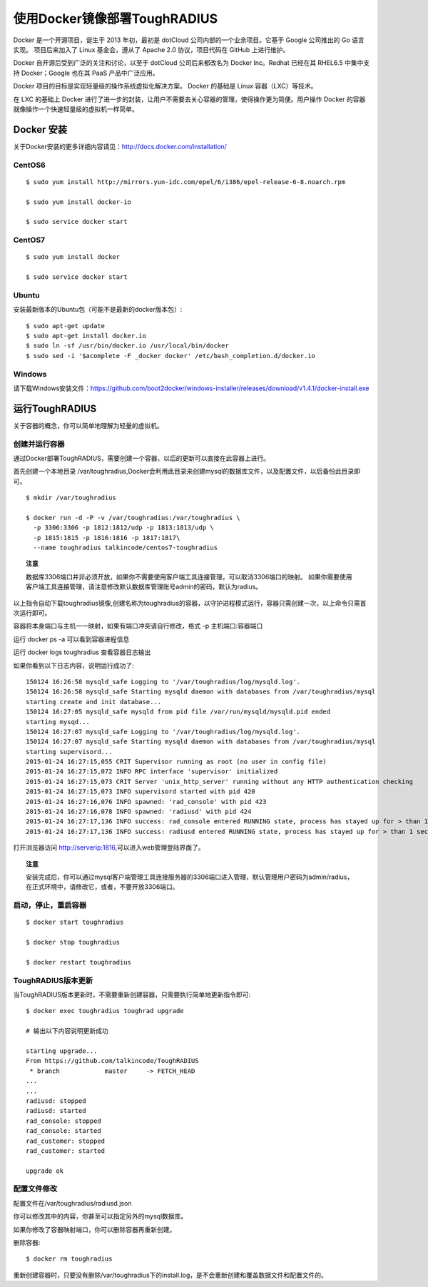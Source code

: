 使用Docker镜像部署ToughRADIUS
=======================================

Docker 是一个开源项目，诞生于 2013 年初，最初是 dotCloud 公司内部的一个业余项目。它基于 Google 公司推出的 Go 语言实现。 项目后来加入了 Linux 基金会，遵从了 Apache 2.0 协议，项目代码在 GitHub 上进行维护。

Docker 自开源后受到广泛的关注和讨论，以至于 dotCloud 公司后来都改名为 Docker Inc。Redhat 已经在其 RHEL6.5 中集中支持 Docker；Google 也在其 PaaS 产品中广泛应用。

Docker 项目的目标是实现轻量级的操作系统虚拟化解决方案。 Docker 的基础是 Linux 容器（LXC）等技术。

在 LXC 的基础上 Docker 进行了进一步的封装，让用户不需要去关心容器的管理，使得操作更为简便。用户操作 Docker 的容器就像操作一个快速轻量级的虚拟机一样简单。


Docker 安装
-------------------------------

关于Docker安装的更多详细内容请见：http://docs.docker.com/installation/

CentOS6
~~~~~~~~~~~~~~~~~~~~~~~~~

::

    $ sudo yum install http://mirrors.yun-idc.com/epel/6/i386/epel-release-6-8.noarch.rpm
   
    $ sudo yum install docker-io

    $ sudo service docker start


CentOS7
~~~~~~~~~~~~~~~~~~~~~~~~~

::

    $ sudo yum install docker

    $ sudo service docker start


Ubuntu
~~~~~~~~~~~~~~~~~~~~~~~~~

安装最新版本的Ubuntu包（可能不是最新的docker版本包）::

    $ sudo apt-get update
    $ sudo apt-get install docker.io
    $ sudo ln -sf /usr/bin/docker.io /usr/local/bin/docker
    $ sudo sed -i '$acomplete -F _docker docker' /etc/bash_completion.d/docker.io

Windows
~~~~~~~~~~~~~~~~~~~~~~~~~~~~

请下载Windows安装文件：https://github.com/boot2docker/windows-installer/releases/download/v1.4.1/docker-install.exe

运行ToughRADIUS
------------------------------------

关于容器的概念，你可以简单地理解为轻量的虚拟机。

创建并运行容器
~~~~~~~~~~~~~~~~~~~~~~~~~~~~

通过Docker部署ToughRADIUS，需要创建一个容器，以后的更新可以直接在此容器上进行。

首先创建一个本地目录 /var/toughradius,Docker会利用此目录来创建mysql的数据库文件，以及配置文件，以后备份此目录即可。

::

    $ mkdir /var/toughradius 

    $ docker run -d -P -v /var/toughradius:/var/toughradius \
      -p 3306:3306 -p 1812:1812/udp -p 1813:1813/udp \
      -p 1815:1815 -p 1816:1816 -p 1817:1817\
      --name toughradius talkincode/centos7-toughradius
      
.. topic:: 注意

    数据库3306端口并非必须开放，如果你不需要使用客户端工具连接管理，可以取消3306端口的映射。
    如果你需要使用客户端工具连接管理，请注意修改默认数据库管理账号admin的密码，默认为radius。

以上指令自动下载toughradius镜像,创建名称为toughradius的容器，以守护进程模式运行，容器只需创建一次，以上命令只需首次运行即可。

容器将本身端口与主机一一映射，如果有端口冲突请自行修改，格式 -p 主机端口:容器端口

运行 docker ps -a 可以看到容器进程信息

运行 docker logs toughradius 查看容器日志输出

如果你看到以下日志内容，说明运行成功了::

    150124 16:26:58 mysqld_safe Logging to '/var/toughradius/log/mysqld.log'.
    150124 16:26:58 mysqld_safe Starting mysqld daemon with databases from /var/toughradius/mysql
    starting create and init database...
    150124 16:27:05 mysqld_safe mysqld from pid file /var/run/mysqld/mysqld.pid ended
    starting mysqd...
    150124 16:27:07 mysqld_safe Logging to '/var/toughradius/log/mysqld.log'.
    150124 16:27:07 mysqld_safe Starting mysqld daemon with databases from /var/toughradius/mysql
    starting supervisord...
    2015-01-24 16:27:15,055 CRIT Supervisor running as root (no user in config file)
    2015-01-24 16:27:15,072 INFO RPC interface 'supervisor' initialized
    2015-01-24 16:27:15,073 CRIT Server 'unix_http_server' running without any HTTP authentication checking
    2015-01-24 16:27:15,073 INFO supervisord started with pid 420
    2015-01-24 16:27:16,076 INFO spawned: 'rad_console' with pid 423
    2015-01-24 16:27:16,078 INFO spawned: 'radiusd' with pid 424
    2015-01-24 16:27:17,136 INFO success: rad_console entered RUNNING state, process has stayed up for > than 1 seconds (startsecs)
    2015-01-24 16:27:17,136 INFO success: radiusd entered RUNNING state, process has stayed up for > than 1 seconds (startsecs)

打开浏览器访问 http://serverip:1816,可以进入web管理登陆界面了。


.. topic:: 注意

    安装完成后，你可以通过mysql客户端管理工具连接服务器的3306端口进入管理，默认管理用户密码为admin/radius，在正式环境中，请修改它，或者，不要开放3306端口。


启动，停止，重启容器
~~~~~~~~~~~~~~~~~~~~~~~~~~~~

::

    $ docker start toughradius

    $ docker stop toughradius

    $ docker restart toughradius


ToughRADIUS版本更新
~~~~~~~~~~~~~~~~~~~~~~~~~~~~

当ToughRADIUS版本更新时，不需要重新创建容器，只需要执行简单地更新指令即可::

    $ docker exec toughradius toughrad upgrade

    # 输出以下内容说明更新成功

    starting upgrade...
    From https://github.com/talkincode/ToughRADIUS
     * branch            master     -> FETCH_HEAD
    ...
    ...
    radiusd: stopped
    radiusd: started
    rad_console: stopped
    rad_console: started
    rad_customer: stopped
    rad_customer: started
    
    upgrade ok


配置文件修改
~~~~~~~~~~~~~~~~~~~~~~~~~~~~~~~~~~~~~

配置文件在/var/toughradius/radiusd.json

你可以修改其中的内容，你甚至可以指定另外的mysql数据库。

如果你修改了容器映射端口，你可以删除容器再重新创建。

删除容器::

    $ docker rm toughradius

重新创建容器时，只要没有删除/var/toughradius下的install.log，是不会重新创建和覆盖数据文件和配置文件的。

















